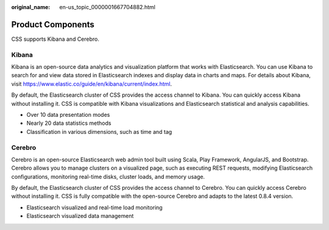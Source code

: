 :original_name: en-us_topic_0000001667704882.html

.. _en-us_topic_0000001667704882:

Product Components
==================

CSS supports Kibana and Cerebro.

Kibana
------

Kibana is an open-source data analytics and visualization platform that works with Elasticsearch. You can use Kibana to search for and view data stored in Elasticsearch indexes and display data in charts and maps. For details about Kibana, visit https://www.elastic.co/guide/en/kibana/current/index.html.

By default, the Elasticsearch cluster of CSS provides the access channel to Kibana. You can quickly access Kibana without installing it. CSS is compatible with Kibana visualizations and Elasticsearch statistical and analysis capabilities.

-  Over 10 data presentation modes
-  Nearly 20 data statistics methods
-  Classification in various dimensions, such as time and tag

Cerebro
-------

Cerebro is an open-source Elasticsearch web admin tool built using Scala, Play Framework, AngularJS, and Bootstrap. Cerebro allows you to manage clusters on a visualized page, such as executing REST requests, modifying Elasticsearch configurations, monitoring real-time disks, cluster loads, and memory usage.

By default, the Elasticsearch cluster of CSS provides the access channel to Cerebro. You can quickly access Cerebro without installing it. CSS is fully compatible with the open-source Cerebro and adapts to the latest 0.8.4 version.

-  Elasticsearch visualized and real-time load monitoring
-  Elasticsearch visualized data management
